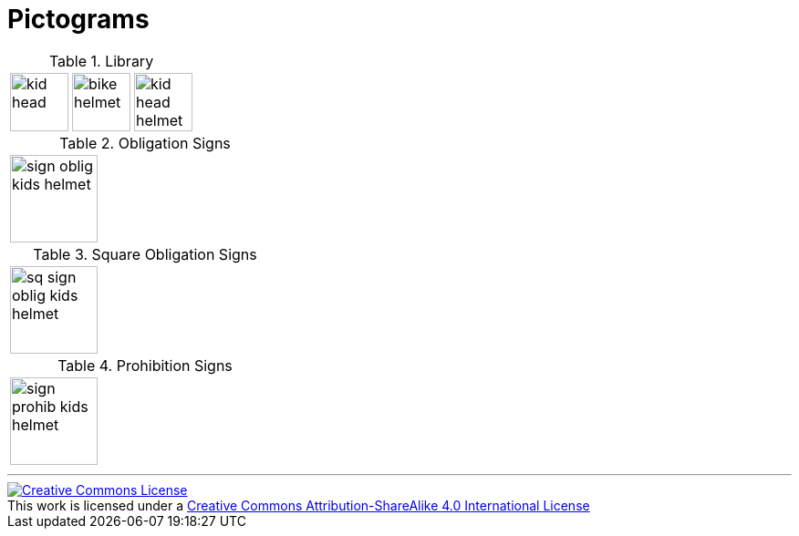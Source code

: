 = Pictograms

.Library
[cols="3*"]
|===
^.^a|image::https://cdn.rawgit.com/mbodmer/pictograms/master/lib/kid_head.svg[width="64px"]
^.^a|image::https://cdn.rawgit.com/mbodmer/pictograms/master/lib/bike_helmet.svg[width="64px"]
^.^a|image::https://cdn.rawgit.com/mbodmer/pictograms/master/lib/kid_head_helmet.svg[width="64px"]
^.^a|image::https://cdn.rawgit.com/mbodmer/pictograms/master/lib/battery.svg[width="64px"]
|===

.Obligation Signs
[cols="3*"]
|===
^.^a|image::https://cdn.rawgit.com/mbodmer/pictograms/master/sign_oblig_kids_helmet.svg[width="96px"]
^.^a|
^.^a|
|===

.Square Obligation Signs
[cols="3*"]
|===
^.^a|image::https://cdn.rawgit.com/mbodmer/pictograms/master/sq_sign_oblig_kids_helmet.svg[width="96px"]
^.^a|
^.^a|
|===

.Prohibition Signs
[cols="3*"]
|===
^.^a|image::https://cdn.rawgit.com/mbodmer/pictograms/master/sign_prohib_kids_helmet.svg[width="96px"]
^.^a|
^.^a|
|===

---

++++
<a rel="license" href="http://creativecommons.org/licenses/by-sa/4.0/"><img alt="Creative Commons License" style="border-width:0" src="https://i.creativecommons.org/l/by-sa/4.0/88x31.png" /></a><br />This work is licensed under a <a rel="license" href="http://creativecommons.org/licenses/by-sa/4.0/">Creative Commons Attribution-ShareAlike 4.0 International License</a>
++++
